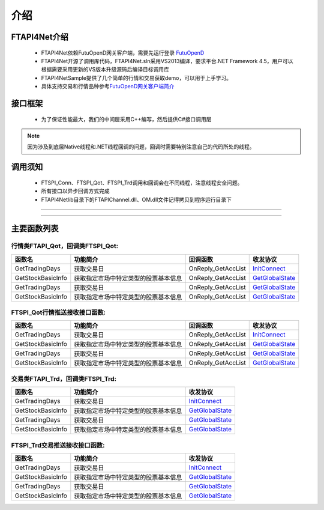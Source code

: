 .. role:: strike
    :class: strike
.. role:: red-strengthen
    :class: red-strengthen

====
介绍
====

.. _FutuOpenD: ../intro/FutuOpenDGuide.html
.. _intro: ../intro/intro.html


FTAPI4Net介绍
-------------
  * FTAPI4Net依赖FutuOpenD网关客户端，需要先运行登录 FutuOpenD_

  * FTAPI4Net开源了调用库代码，FTAPI4Net.sln采用VS2013编译，要求平台.NET Framework 4.5，用户可以根据需要采用更新的VS版本升级源码后编译目标调用库

  * FTAPI4NetSample提供了几个简单的行情和交易获取demo，可以用于上手学习。

  * 具体支持交易和行情品种参考\ `FutuOpenD网关客户端简介 <../intro/intro.html>`_

接口框架
-------------
 * 为了保证性能最大，我们的中间层采用C++编写，然后提供C#接口调用层
 .. image:: ../_static/NETAPI.png

.. note::
   因为涉及到底层Native线程和.NET线程回调的问题，回调时需要特别注意自己的代码所处的线程。

调用须知
-------------
  * FTSPI_Conn、FTSPI_Qot、FTSPI_Trd调用和回调会在不同线程，注意线程安全问题。

  * 所有接口以异步回调方式完成

  * FTAPI4Net\lib目录下的FTAPIChannel.dll、OM.dll文件记得拷贝到程序运行目录下


--------------

  .. _InitConnect: ../protocol/base_define.html#initconnect-proto-1001
  .. _GetGlobalState: ../protocol/base_define.html#initconnect-proto-1001

---------------------------------------------------


主要函数列表
----------

行情类FTAPI_Qot，回调类FTSPI_Qot:
~~~~~~~~~~~~~~~~~~~~~~~~~~~~~~~

================================    ==============================================   ==============================   ==================
函数名                                 功能简介                                         回调函数                              收发协议
================================    ==============================================   ==============================   ==================
GetTradingDays                      获取交易日                                         OnReply_GetAccList               InitConnect_
GetStockBasicInfo                   获取指定市场中特定类型的股票基本信息                    OnReply_GetAccList               GetGlobalState_
GetTradingDays                      获取交易日                                          OnReply_GetAccList               GetGlobalState_
GetStockBasicInfo                   获取指定市场中特定类型的股票基本信息                    OnReply_GetAccList                GetGlobalState_
================================    ==============================================   ==============================   ==================

FTSPI_Qot行情推送接收接口函数:
~~~~~~~~~~~~~~~~~~~~~~~~~~~~~~~

================================    ==============================================   ==============================   ==================
函数名                                 功能简介                                         回调函数                              收发协议
================================    ==============================================   ==============================   ==================
GetTradingDays                      获取交易日                                         OnReply_GetAccList               InitConnect_
GetStockBasicInfo                   获取指定市场中特定类型的股票基本信息                    OnReply_GetAccList               GetGlobalState_
GetTradingDays                      获取交易日                                          OnReply_GetAccList               GetGlobalState_
GetStockBasicInfo                   获取指定市场中特定类型的股票基本信息                    OnReply_GetAccList                GetGlobalState_
================================    ==============================================   ==============================   ==================


交易类FTAPI_Trd，回调类FTSPI_Trd:
~~~~~~~~~~~~~~~~~~~~~~~~~~~~~~~

================================    ============================================================================ ==================
函数名                                 功能简介                                                                       收发协议
================================    ============================================================================ ==================
GetTradingDays                      获取交易日                                                                     InitConnect_
GetStockBasicInfo                   获取指定市场中特定类型的股票基本信息                                               GetGlobalState_
GetTradingDays                      获取交易日                                                                     GetGlobalState_
GetStockBasicInfo                   获取指定市场中特定类型的股票基本信息                                               GetGlobalState_
================================    ============================================================================ ==================

FTSPI_Trd交易推送接收接口函数:
~~~~~~~~~~~~~~~~~~~~~~~~~~~~~~~

================================    ============================================================================ ==================
函数名                                 功能简介                                                                       收发协议
================================    ============================================================================ ==================
GetTradingDays                      获取交易日                                                                     InitConnect_
GetStockBasicInfo                   获取指定市场中特定类型的股票基本信息                                               GetGlobalState_
GetTradingDays                      获取交易日                                                                     GetGlobalState_
GetStockBasicInfo                   获取指定市场中特定类型的股票基本信息                                               GetGlobalState_
================================    ============================================================================ ==================






	
	
	

